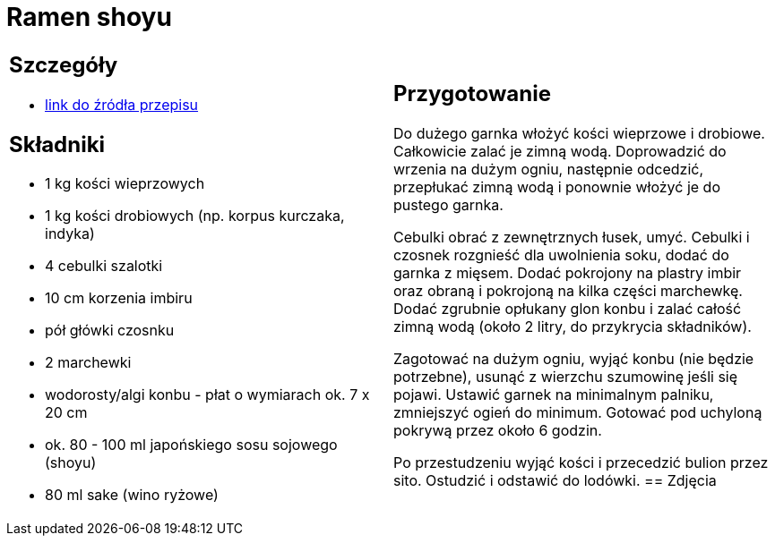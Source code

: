 = Ramen shoyu

[cols=".<a,.<a"]
[frame=none]
[grid=none]
|===
|
== Szczegóły
* https://www.kwestiasmaku.com/przepis/ramen-shoyu-z-wieprzowina[link do źródła przepisu]

== Składniki
* 1 kg kości wieprzowych
* 1 kg kości drobiowych (np. korpus kurczaka, indyka)
* 4 cebulki szalotki
* 10 cm korzenia imbiru
* pół główki czosnku
* 2 marchewki
* wodorosty/algi konbu - płat o wymiarach ok. 7 x 20 cm
* ok. 80 - 100 ml japońskiego sosu sojowego (shoyu)
* 80 ml sake (wino ryżowe)
|
== Przygotowanie
Do dużego garnka włożyć kości wieprzowe i drobiowe. Całkowicie zalać je zimną wodą. Doprowadzić do wrzenia na dużym ogniu, następnie odcedzić, przepłukać zimną wodą i ponownie włożyć je do pustego garnka.

Cebulki obrać z zewnętrznych łusek, umyć. Cebulki i czosnek rozgnieść dla uwolnienia soku, dodać do garnka z mięsem. Dodać pokrojony na plastry imbir oraz obraną i pokrojoną na kilka części marchewkę. Dodać zgrubnie opłukany glon konbu i zalać całość zimną wodą (około 2 litry, do przykrycia składników).

Zagotować na dużym ogniu, wyjąć konbu (nie będzie potrzebne), usunąć z wierzchu szumowinę jeśli się pojawi. Ustawić garnek na minimalnym palniku, zmniejszyć ogień do minimum. Gotować pod uchyloną pokrywą przez około 6 godzin.

Po przestudzeniu wyjąć kości i przecedzić bulion przez sito. Ostudzić i odstawić do lodówki.
== Zdjęcia
|===
